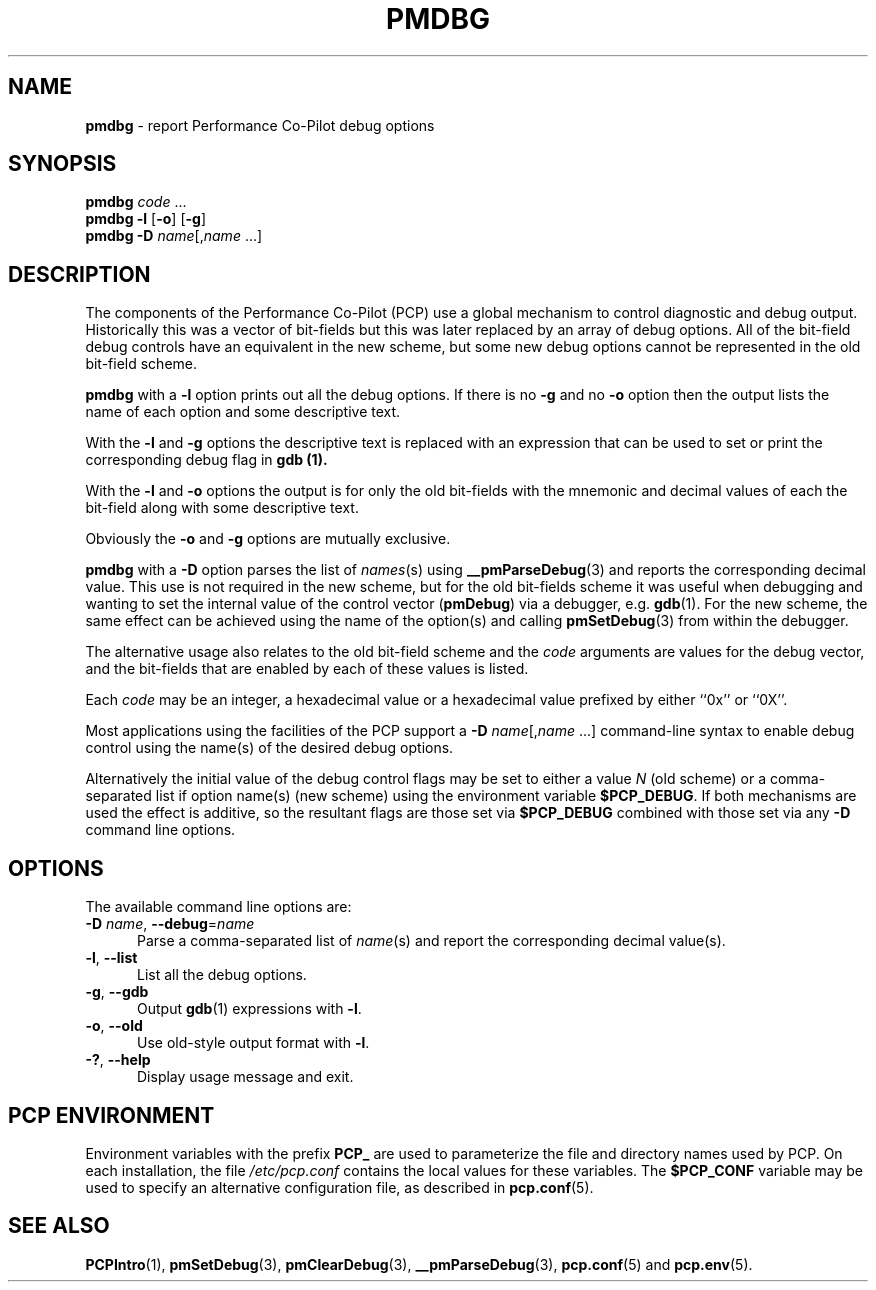'\"macro stdmacro
.\"
.\" Copyright (c) 2000 Silicon Graphics, Inc.  All Rights Reserved.
.\"
.\" This program is free software; you can redistribute it and/or modify it
.\" under the terms of the GNU General Public License as published by the
.\" Free Software Foundation; either version 2 of the License, or (at your
.\" option) any later version.
.\"
.\" This program is distributed in the hope that it will be useful, but
.\" WITHOUT ANY WARRANTY; without even the implied warranty of MERCHANTABILITY
.\" or FITNESS FOR A PARTICULAR PURPOSE.  See the GNU General Public License
.\" for more details.
.\"
.\"
.TH PMDBG 1 "PCP" "Performance Co-Pilot"
.SH NAME
\f3pmdbg\f1 \- report Performance Co-Pilot debug options
.SH SYNOPSIS
\f3pmdbg\f1
\f2code\f1 ...
.br
\f3pmdbg\f1
\f3\-l\f1 [\f3\-o\f1] [\f3\-g\f1]
.br
\f3pmdbg\f1
\f3\-D\f1 \f2name\f1[,\f2name\f1 ...]
.SH DESCRIPTION
The components of the Performance Co-Pilot (PCP) use
a global mechanism to control diagnostic and debug output.
Historically this was a vector of bit-fields but this was later
replaced by an array of debug options.
All of the bit-field debug controls have an equivalent in the new
scheme, but some new debug options cannot be represented in the
old bit-field scheme.
.PP
.B pmdbg
with a
.B \-l
option prints out all the debug options.
If there is no
.B \-g
and no
.B \-o
option then the output lists the name of each option and some
descriptive text.
.PP
With the
.B \-l
and
.B \-g
options the descriptive text is replaced with an
expression that can be used to set or print the corresponding
debug flag in
.B gdb (1).
.PP
With the
.B \-l
and
.B \-o
options the output is for only the old bit-fields
with the mnemonic and decimal values of each
the bit-field along with some descriptive text.
.PP
Obviously the
.B \-o
and
.B \-g
options are mutually exclusive.
.PP
.B pmdbg
with a
.B \-D
option parses the list of
\fInames\fP(s) using
.BR __pmParseDebug (3)
and reports the corresponding decimal value.
This use is not required in the new scheme, but for the old
bit-fields scheme it was
useful
when debugging and wanting to set the internal value of the
control vector (\c
.BR pmDebug )
via a debugger, e.g.
.BR gdb (1).
For the new scheme, the same effect can be achieved using
the name of the option(s) and calling
.BR pmSetDebug (3)
from within the debugger.
.PP
The alternative usage also relates to the old bit-field scheme and the
.I code
arguments are values for the debug vector, and the bit-fields that
are enabled by each of these values is listed.
.PP
Each
.I code
may be an integer, a hexadecimal value or a hexadecimal value prefixed
by either ``0x'' or ``0X''.
.PP
Most applications using the facilities of the PCP support
a
\f3\-D\f1 \f2name\f1[,\f2name\f1 ...]
command-line syntax to enable debug control using the name(s) of
the desired debug options.
.PP
Alternatively the initial value of the debug control flags may be set
to either a value
.I N
(old scheme) or a comma-separated list if option name(s) (new scheme)
using the environment variable
.BR $PCP_DEBUG .
If both mechanisms are used the effect is additive, so the resultant flags are
those set via
.B $PCP_DEBUG
combined with those set via any
.B \-D
command line options.
.SH OPTIONS
The available command line options are:
.TP 5
\fB\-D\fR \fIname\fR, \fB\-\-debug\fR=\fIname\fR
Parse a comma-separated list of \fIname\fP(s) and report the corresponding
decimal value(s).
.TP
\fB\-l\fR, \fB\-\-list\fR
List all the debug options.
.TP
\fB\-g\fR, \fB\-\-gdb\fR
Output
.BR gdb (1)
expressions with \fB\-l\fP.
.TP
\fB\-o\fR, \fB\-\-old\fR
Use old-style output format with \fB\-l\fP.
.TP
\fB\-?\fR, \fB\-\-help\fR
Display usage message and exit.
.SH PCP ENVIRONMENT
Environment variables with the prefix \fBPCP_\fP are used to parameterize
the file and directory names used by PCP.
On each installation, the
file \fI/etc/pcp.conf\fP contains the local values for these variables.
The \fB$PCP_CONF\fP variable may be used to specify an alternative
configuration file, as described in \fBpcp.conf\fP(5).
.SH SEE ALSO
.BR PCPIntro (1),
.BR pmSetDebug (3),
.BR pmClearDebug (3),
.BR __pmParseDebug (3),
.BR pcp.conf (5)
and
.BR pcp.env (5).

.\" control lines for scripts/man-spell
.\" +ok+ __pmParseDebug pmDebug
